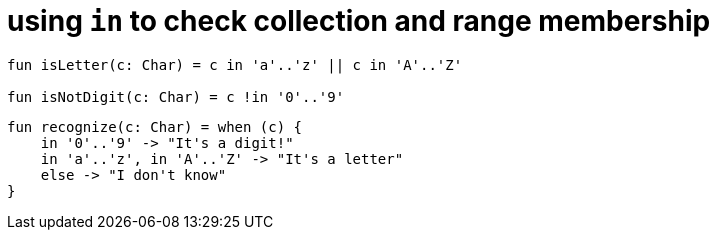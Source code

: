 = using `in` to check collection and range membership

[source, kotlin]
----
fun isLetter(c: Char) = c in 'a'..'z' || c in 'A'..'Z'

fun isNotDigit(c: Char) = c !in '0'..'9'
----

[source, kotlin]
----
fun recognize(c: Char) = when (c) {
    in '0'..'9' -> "It's a digit!"
    in 'a'..'z', in 'A'..'Z' -> "It's a letter"
    else -> "I don't know"
}
----